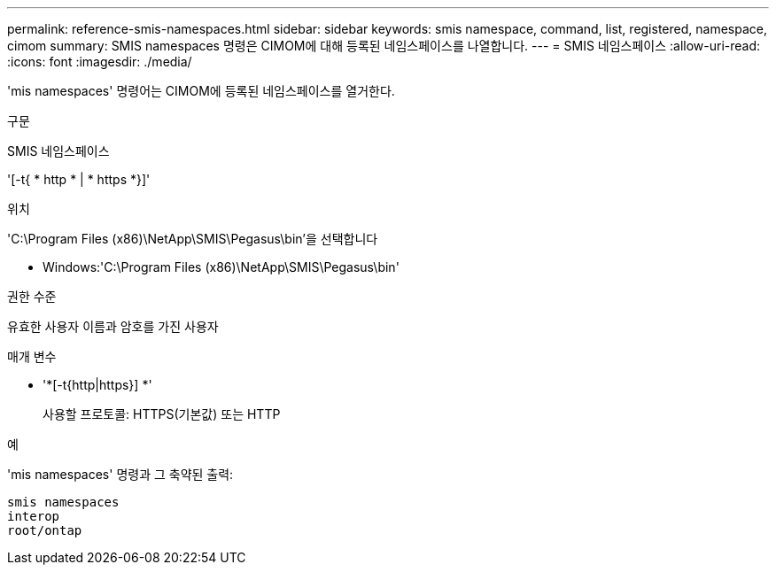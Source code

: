 ---
permalink: reference-smis-namespaces.html 
sidebar: sidebar 
keywords: smis namespace, command, list, registered, namespace, cimom 
summary: SMIS namespaces 명령은 CIMOM에 대해 등록된 네임스페이스를 나열합니다. 
---
= SMIS 네임스페이스
:allow-uri-read: 
:icons: font
:imagesdir: ./media/


[role="lead"]
'mis namespaces' 명령어는 CIMOM에 등록된 네임스페이스를 열거한다.

.구문
SMIS 네임스페이스

'[-t{ * http * | * https *}]'

.위치
'C:\Program Files (x86)\NetApp\SMIS\Pegasus\bin'을 선택합니다

* Windows:'C:\Program Files (x86)\NetApp\SMIS\Pegasus\bin'


.권한 수준
유효한 사용자 이름과 암호를 가진 사용자

.매개 변수
* '*[-t{http|https}] *'
+
사용할 프로토콜: HTTPS(기본값) 또는 HTTP



.예
'mis namespaces' 명령과 그 축약된 출력:

[listing]
----
smis namespaces
interop
root/ontap
----